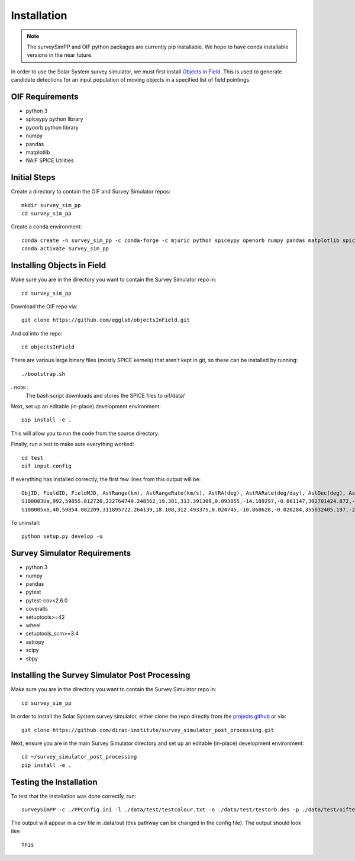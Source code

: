 Installation
============

.. note::
   The surveySimPP and OIF python packages are currently pip installable. We hope to have conda installable versions in the near future.
   

In order to use the Solar System survey simulator, we must first install 
`Objects in Field <https://github.com/eggls6/objectsInField>`_. 
This is used to generate candidate detections for an input population of 
moving objects in a specified list of field pointings.

OIF Requirements
-----------------------
* python 3
* spiceypy python library
* pyoorb python library
* numpy
* pandas
* matplotlib
* NAIF SPICE Utilities

Initial Steps
----------------------------------
Create a directory to contain the OIF and Survey Simulator repos::

   mkdir survey_sim_pp
   cd survey_sim_pp
   
Create a conda environment::

   conda create -n survey_sim_pp -c conda-forge -c mjuric python spiceypy openorb numpy pandas matplotlib spice-utils pip
   conda activate survey_sim_pp
   

Installing Objects in Field
----------------------------------
Make sure you are in the directory you want to contain the Survey Simulator repo in::

   cd survey_sim_pp
   
Download the OIF repo via::
    
   git clone https://github.com/eggls6/objectsInField.git
   
And cd into the repo::

   cd objectsInField
   
There are various large binary files (mostly SPICE kernels) that aren't kept in git, so these
can be installed by running::

   ./bootstrap.sh
   
. note::
   The bash script downloads and stores the SPICE files to oif/data/  

Next, set up an editable (in-place) development environment::

   pip install -e .

This will allow you to run the code from the source directory.

Finally, run a test to make sure everything worked::

   cd test
   oif input.config

If everything has installed correctly, the first few lines from this output will be::
   
   ObjID, FieldID, FieldMJD, AstRange(km), AstRangeRate(km/s), AstRA(deg), AstRARate(deg/day), AstDec(deg), AstDecRate(deg/day), Ast-Sun(J2000x)(km), Ast-Sun(J2000y)(km), Ast-Sun(J2000z)(km), Ast-Sun(J2000vx)(km/s), Ast-Sun(J2000vy)(km/s), Ast-Sun(J2000vz)(km/s), Obs-Sun(J2000x)(km), Obs-Sun(J2000y)(km), Obs-Sun(J2000z)(km), Obs-Sun(J2000vx)(km/s), Obs-Sun(J2000vy)(km/s), Obs-Sun(J2000vz)(km/s), Sun-Ast-Obs(deg), V, V(H=0)
   S100003Ua,992,59855.012720,232764749.248562,19.381,313.391309,0.093855,-14.189297,-0.001147,302701424.872,-141376977.611,-47258199.518,10.938,16.381,6.838,147675817.300,22607836.793,9798564.669,-5.071,27.085,11.641,22.025168,12.229,3.789
   S100005xa,40,59854.002209,311895722.264139,18.108,312.493375,0.024745,-10.868628,-0.020284,355032405.197,-205593003.122,-50029660.233,8.437,15.234,7.005,148124584.428,20259701.559,8780700.962,-4.542,27.134,11.674,17.656392,14.416,4.726


To uninstall::

   python setup.py develop -u

Survey Simulator Requirements
-----------------------------
* python 3
* numpy
* pandas
* pytest
* pytest-cov<2.6.0
* coveralls
* setuptools>=42
* wheel
* setuptools_scm>=3.4
* astropy
* scipy
* sbpy

Installing the Survey Simulator Post Processing
------------------------------------------------
Make sure you are in the directory you want to contain the Survey Simulator repo in::

   cd survey_sim_pp
   
In order to install the Solar System survey simulator, either clone the repo 
directly from the `projects github <https://github.com/dirac-institute/survey_simulator_post_processing>`_ or
via::

   git clone https://github.com/dirac-institute/survey_simulator_post_processing.git
   
Next, ensure you are in the main Survey Simulator directory and set up an editable (in-place) development environment::

   cd ~/survey_simulator_post_processing
   pip install -e .


Testing the Installation
------------------------------------------------

To test that the installation was done correctly, run::

   surveySimPP -c ./PPConfig.ini -l ./data/test/testcolour.txt -o ./data/test/testorb.des -p ./data/test/oiftestoutput.txt
   
The output will appear in a csv file in .data/out (this pathway can be changed in the config file).
The output should look like::

   This
